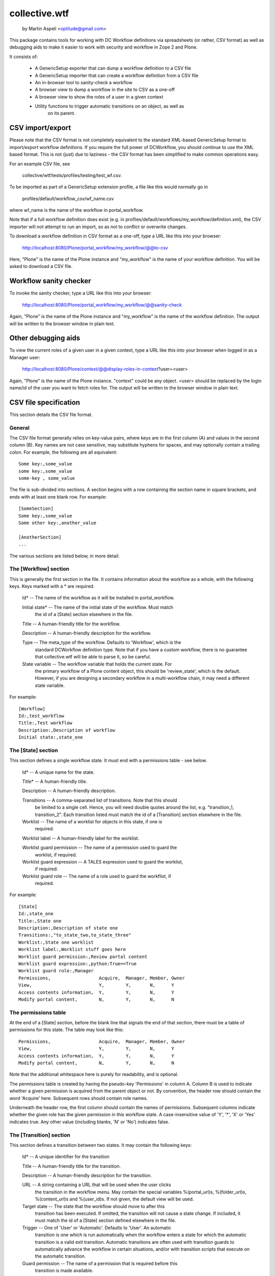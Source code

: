 ===============
collective.wtf
===============

 by Martin Aspeli <optilude@gmail.com>

This package contains tools for working with DC Workflow definitions via
spreadsheets (or rather, CSV format) as well as debugging aids to make it
easier to work with security and workflow in Zope 2 and Plone.

It consists of:

 - A GenericSetup exporter that can dump a workflow definition to a CSV file
 - A GenericSetup importer that can create a workflow definition from a CSV
   file
 - An in-browser tool to sanity-check a workflow
 - A browser view to dump a workflow in the site to CSV as a one-off
 - A browser view to show the roles of a user in a given context
 - Utility functions to trigger automatic transitions on an object, as well as
    on its parent.

CSV import/export
=================

Please note that the CSV format is not completely equivalent to the standard
XML-based GenericSetup format to import/export workflow definitions. If you
require the full power of DCWorkflow, you should continue to use the XML
based format. This is not (just) due to laziness - the CSV format has been
simplified to make common operations easy.

For an example CSV file, see

    collective/wtf/tests/profiles/testing/test_wf.csv.

To be imported as part of a GenericSetup extension profile, a file like this
would normally go in

    profiles/default/workflow_csv/wf_name.csv

where wf_name is the name of the workflow in portal_workflow.

Note that if a full workflow definition does exist (e.g. in
profiles/default/workflows/my_workflow/definition.xml), the CSV importer will
*not* attempt to run an import, so as not to conflict or overwrite changes.

To download a workflow definition in CSV format as a one-off, type a URL like
this into your browser:

 http://localhost:8080/Plone/portal_workflow/my_workflow/@@to-csv

Here, "Plone" is the name of the Plone instance and "my_workflow" is the name
of your workflow definition. You will be asked to download a CSV file.

Workflow sanity checker
=======================

To invoke the sanity checker, type a URL like this into your browser:

 http://localhost:8080/Plone/portal_workflow/my_workflow/@@sanity-check

Again, "Plone" is the name of the Plone instance and "my_workflow" is the name
of the workflow definition. The output will be written to the browser window
in plain text.

Other debugging aids
====================

To view the current roles of a given user in a given context, type a URL like
this into your browser when logged in as a Manager user:

 http://localhost:8080/Plone/context/@@display-roles-in-context?user=<user>

Again, "Plone" is the name of the Plone instance. "context" could be any
object. <user> should be replaced by the login name/id of the user you
want to fetch roles for. The output will be written to the browser window in
plain text.

CSV file specification
======================

This section details the CSV file format.

General
-------

The CSV file format generally relies on key-value pairs, where keys are in
the first column (A) and values in the second column (B). Key names are not
case sensitive, may substitute hyphens for spaces, and may optionally contain
a trailing colon. For example, the following are all equivalent::

  Some key:,some_value
  some key:,some_value
  some-key , some_value

The file is sub-divided into sections. A section begins with a row containing
the section name in square brackets, and ends with at least one blank row.
For example::

  [SomeSection]
  Some key:,some_value
  Some other key:,another_value

  [AnotherSection]
  ...

The various sections are listed below, in more detail.

The [Workflow] section
----------------------

This is generally the first section in the file. It contains information
about the workflow as a whole, with the following keys. Keys marked with a
* are required.

  Id* -- The name of the workflow as it will be installed in portal_workflow.

  Initial state* -- The name of the initial state of the workflow. Must match
    the id of a [State] section elsewhere in the file.

  Title -- A human-friendly title for the workflow.

  Description -- A human-friendly description for the workflow.

  Type -- The meta_type of the workflow. Defaults to 'Workflow', which is the
    standard DCWorkflow definition type. Note that if you have a custom
    workflow, there is no guarantee that collective.wtf will be able to parse
    it, so be careful.

  State variable -- The workflow variable that holds the current state. For
    the primary workflow of a Plone content object, this should be
    'review_state', which is the default. However, if you are designing a
    secondary workflow in a multi-workflow chain, it may need a different
    state variable.

For example::

  [Workflow]
  Id:,test_workflow
  Title:,Test workflow
  Description:,Description of workflow
  Initial state:,state_one

The [State] section
-------------------

This section defines a single workflow state. It must end with a permissions
table - see below.

 Id* -- A unique name for the state.

 Title* -- A human-friendly title.

 Description -- A human-friendly description.

 Transitions -- A comma-separated list of transitions. Note that this should
    be limited to a single cell. Hence, you will need double quotes around
    the list, e.g. "transition_1, transition_2". Each transition listed
    must match the id of a [Transition] section elsewhere in the file.

 Worklist -- The name of a worklist for objects in this state, if one is
    required.

 Worklist label -- A human-friendly label for the worklist.

 Worklist guard permission -- The name of a permission used to guard the
    worklist, if required.

 Worklist guard expression -- A TALES expression used to guard the worklist,
    if required.

 Worklist guard role -- The name of a role used to guard the workflist, if
    required.

For example::

  [State]
  Id:,state_one
  Title:,State one
  Description:,Description of state one
  Transitions:,"to_state_two,to_state_three"
  Worklist:,State one worklist
  Worklist label:,Worklist stuff goes here
  Worklist guard permission:,Review portal content
  Worklist guard expression:,python:True==True
  Worklist guard role:,Manager
  Permissions,                  Acquire,  Manager, Member, Owner
  View,                         Y,        Y,       N,      Y
  Access contents information,  Y,        Y,       N,      Y
  Modify portal content,        N,        Y,       N,      N

The permissions table
---------------------

At the end of a [State] section, before the blank line that signals the end
of that section, there must be a table of permissions for this state. The
table may look like this::

  Permissions,                  Acquire,  Manager, Member, Owner
  View,                         Y,        Y,       N,      Y
  Access contents information,  Y,        Y,       N,      Y
  Modify portal content,        N,        Y,       N,      N

Note that the additional whitespace here is purely for readability, and is
optional.

The permissions table is created by having the pseudo-key 'Permissions' in
column A. Column B is used to indicate whether a given permission is acquired
from the parent object or not. By convention, the header row should contain
the word 'Acquire' here. Subsequent rows should contain role names.

Underneath the header row, the first column should contain the names of
permissions. Subsequent columns indicate whether the given role has the
given permission in this workflow state. A case-insensitive value of 'Y',
'*', 'X' or 'Yes' indicates true. Any other value (including blanks, 'N' or
'No') indicates false.

The [Transition] section
------------------------

This section defines a transition between two states. It may contain the
following keys:

  Id* -- A unique identifier for the transition

  Title -- A human-friendly title for the transition.

  Description -- A human-friendly description for the transition.

  URL -- A string containing a URL that will be used when the user clicks
    the transition in the workflow menu. May contain the special variables
    %(portal_url)s, %(folder_url)s, %(content_url)s and %(user_id)s. If not
    given, the default view will be used.

  Target state -- The state that the workflow should move to after this
    transition has been executed. If omitted, the transition will not cause
    a state change. If included, it must match the id of a [State] section
    defined elsewhere in the file.

  Trigger -- One of 'User' or 'Automatic'. Defaults to 'User'. An automatic
    transition is one which is run automatically when the workflow enters a
    state for which the automatic transition is a valid exit transition.
    Automatic transitions are often used with transition guards to
    automatically advance the workflow in certain situations, and/or with
    transition scripts that execute on the automatic transition.

  Guard permission -- The name of a permission that is required before this
    transition is made available.

  Guard expression -- A TALES expression that must be true before this
    transition is made available.

  Guard role -- The name of a role that the current user must have before
    this transition is made available.

  Script before -- A script to execute before the transition effects a state
    change. This may either contain a simple string, in which case it must
    match the id of a [Script] section elsewhere in the file, or a dotted
    name to an external method, e.g.
    'my.product.Extensions.script_name.function_name', where 'my.product' is
    the name of a product that contains an Extensions/ folder, 'script_name'
    is the name of a .py file in that Extensions/ folder, and 'function_name'
    is the name of a function in that .py file. The function must take two
    parameters: self, and a state_change, a StateChangeInfo object. In this
    case, the importer will create a new External Method with the appropriate
    module ('my.product.script_name') and function ('function_name'), give it
    and id based on the script and function name (in this case,
    'script_name.function_name'), and set this as the script before.

  Script after -- A script to execute after the transition effects a state
    change. This may contain the same values as Script before.

For example::

  [Transition]
  Id:,to_state_one
  Title:,Make it state one
  Description:,Make it go to state one
  Target state:,state_one
  Trigger:,User
  Guard permission:,Modify portal content,View
  Guard expression:,python:True==True
  Guard role:,Manager
  Script before:,shared_script
  Script after:,collective.wtf.Extensions.test_scripts.inline_test_one

The [Script] section
--------------------

This may be used to define a script explicitly. Only external method scripts
are supported. Note that single-use external methods can be defined "inline"
using the notation described under 'The [Transition] section' above.

  Id* -- The id of the script

  Type* -- Should be 'External Method'. In the future, other types of script
    may be supported.

  Module* -- The module where the external method is defined. Note that this
    should not contain the 'Extensions' directory.

  Function* -- The name of the function to execute when the external method
    is run.

For example::

  [Script]
  Id:,shared_script
  Type:,External Method
  Module:, collective.wtf.test_scripts
  Function:,script_section_test
